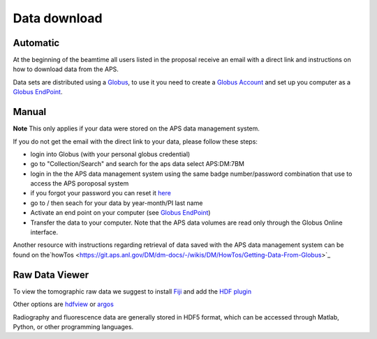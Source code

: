 Data download
=============

Automatic
---------

At the beginning of the beamtime all users listed in the proposal receive an email with a direct link and instructions on how to download data from the APS.

Data sets are distributed using a `Globus <https://www.globus.org>`_, to use it you need to create 
a `Globus Account <https://docs.globus.org/how-to/get-started/>`_  and set up you computer as 
a `Globus EndPoint <https://www.globus.org/globus-connect-personal>`_.


Manual
------
**Note** This only applies if your data were stored on the APS data management system.

If you do not get the email with the direct link to your data, please follow these steps:

- login into Globus (with your personal globus credential)
- go to "Collection/Search" and search for the aps data select APS:DM:7BM
- login in the the APS data management system using the same badge number/password combination that use to access the APS poroposal system 
- if you forgot your password you can reset it `here <https://beam.aps.anl.gov/pls/apsweb/forgot_password.start_process>`_
- go to / then seach for your data by year-month/PI last name
- Activate an end point on your computer (see `Globus EndPoint <https://www.globus.org/globus-connect-personal>`_) 
- Transfer the data to your computer.  Note that the APS data volumes are read only through the Globus Online interface.

Another resource with instructions regarding retrieval of data saved with the APS data management system can be found on the`howTos <https://git.aps.anl.gov/DM/dm-docs/-/wikis/DM/HowTos/Getting-Data-From-Globus>`_ 


Raw Data Viewer 
---------------

To view the tomographic raw data we suggest to install `Fiji <https://imagej.net/Fiji>`_ and add 
the `HDF plugin <https://github.com/paulscherrerinstitute/ch.psi.imagej.hdf5>`_

Other options are `hdfview <https://support.hdfgroup.org/products/java/hdfview/>`_ or 
`argos <https://github.com/titusjan/argos>`_

Radiography and fluorescence data are generally stored in HDF5 format, which can be accessed through Matlab, Python, or other programming languages.
